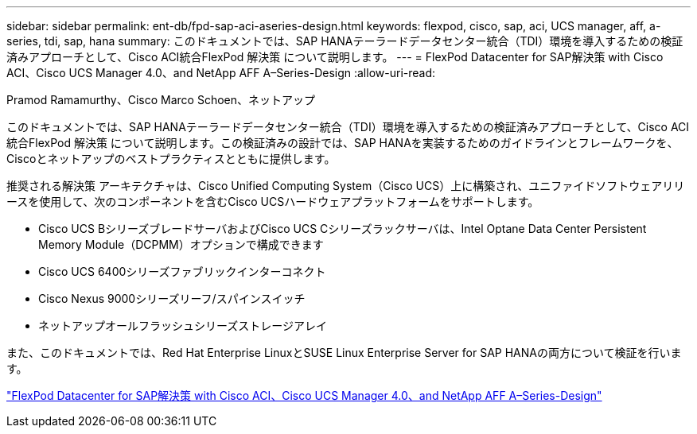 ---
sidebar: sidebar 
permalink: ent-db/fpd-sap-aci-aseries-design.html 
keywords: flexpod, cisco, sap, aci, UCS manager, aff, a-series, tdi, sap, hana 
summary: このドキュメントでは、SAP HANAテーラードデータセンター統合（TDI）環境を導入するための検証済みアプローチとして、Cisco ACI統合FlexPod 解決策 について説明します。 
---
= FlexPod Datacenter for SAP解決策 with Cisco ACI、Cisco UCS Manager 4.0、and NetApp AFF A–Series-Design
:allow-uri-read: 


Pramod Ramamurthy、Cisco Marco Schoen、ネットアップ

[role="lead"]
このドキュメントでは、SAP HANAテーラードデータセンター統合（TDI）環境を導入するための検証済みアプローチとして、Cisco ACI統合FlexPod 解決策 について説明します。この検証済みの設計では、SAP HANAを実装するためのガイドラインとフレームワークを、Ciscoとネットアップのベストプラクティスとともに提供します。

推奨される解決策 アーキテクチャは、Cisco Unified Computing System（Cisco UCS）上に構築され、ユニファイドソフトウェアリリースを使用して、次のコンポーネントを含むCisco UCSハードウェアプラットフォームをサポートします。

* Cisco UCS BシリーズブレードサーバおよびCisco UCS Cシリーズラックサーバは、Intel Optane Data Center Persistent Memory Module（DCPMM）オプションで構成できます
* Cisco UCS 6400シリーズファブリックインターコネクト
* Cisco Nexus 9000シリーズリーフ/スパインスイッチ
* ネットアップオールフラッシュシリーズストレージアレイ


また、このドキュメントでは、Red Hat Enterprise LinuxとSUSE Linux Enterprise Server for SAP HANAの両方について検証を行います。

link:https://www.cisco.com/c/en/us/td/docs/unified_computing/ucs/UCS_CVDs/flexpod_datacenter_ACI_sap_netappaffa_design.html["FlexPod Datacenter for SAP解決策 with Cisco ACI、Cisco UCS Manager 4.0、and NetApp AFF A–Series-Design"^]
